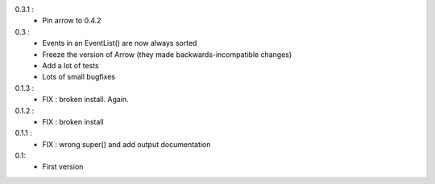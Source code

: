 0.3.1 :
    - Pin arrow to 0.4.2

0.3 :
    - Events in an EventList() are now always sorted
    - Freeze the version of Arrow (they made backwards-incompatible changes)
    - Add a lot of tests
    - Lots of small bugfixes

0.1.3 :
	- FIX : broken install. Again.

0.1.2 :
    - FIX : broken install

0.1.1 :
    - FIX : wrong super() and add output documentation

0.1:
    - First version
